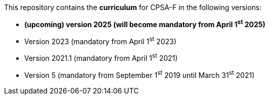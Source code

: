 
This repository contains the *curriculum* for CPSA-F in the following versions:

* **(upcoming) version 2025 (will become mandatory from April 1^st^ 2025)**
* Version 2023 (mandatory from April 1^st^ 2023)
* Version 2021.1 (mandatory from April 1^st^ 2021)
* Version 5 (mandatory from September 1^st^ 2019 until March 31^st^ 2021)
